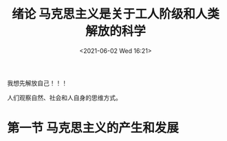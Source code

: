 #+DATE: <2021-06-02 Wed 16:21>
#+TITLE: 绪论 马克思主义是关于工人阶级和人类解放的科学

#+BEGIN_EXPORT html
<essay>
我想先解放自己！！！
</essay>
#+END_EXPORT

人们观察自然、社会和人自身的思维方式。

* 第一节 马克思主义的产生和发展

